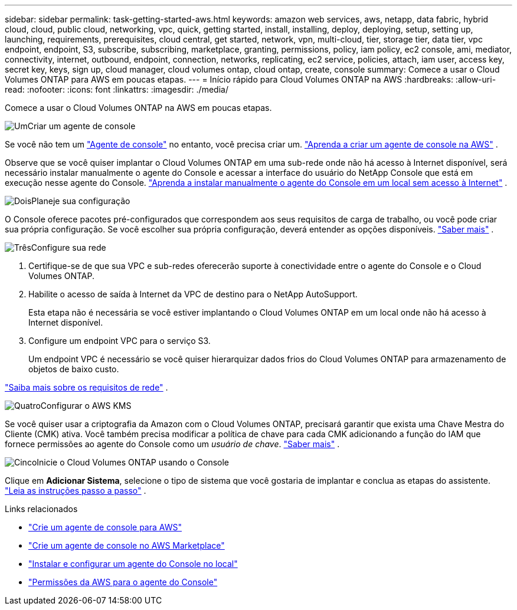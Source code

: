 ---
sidebar: sidebar 
permalink: task-getting-started-aws.html 
keywords: amazon web services, aws, netapp, data fabric, hybrid cloud, cloud, public cloud, networking, vpc, quick, getting started, install, installing, deploy, deploying, setup, setting up, launching, requirements, prerequisites, cloud central, get started, network, vpn, multi-cloud, tier, storage tier, data tier, vpc endpoint, endpoint, S3, subscribe, subscribing, marketplace, granting, permissions, policy, iam policy, ec2 console, ami, mediator, connectivity, internet, outbound, endpoint, connection, networks, replicating, ec2 service, policies, attach, iam user, access key, secret key, keys, sign up, cloud manager, cloud volumes ontap, cloud ontap, create, console 
summary: Comece a usar o Cloud Volumes ONTAP para AWS em poucas etapas. 
---
= Início rápido para Cloud Volumes ONTAP na AWS
:hardbreaks:
:allow-uri-read: 
:nofooter: 
:icons: font
:linkattrs: 
:imagesdir: ./media/


[role="lead"]
Comece a usar o Cloud Volumes ONTAP na AWS em poucas etapas.

.image:https://raw.githubusercontent.com/NetAppDocs/common/main/media/number-1.png["Um"]Criar um agente de console
[role="quick-margin-para"]
Se você não tem um https://docs.netapp.com/us-en/bluexp-setup-admin/concept-connectors.html["Agente de console"^] no entanto, você precisa criar um. https://docs.netapp.com/us-en/bluexp-setup-admin/task-quick-start-connector-aws.html["Aprenda a criar um agente de console na AWS"^] .

[role="quick-margin-para"]
Observe que se você quiser implantar o Cloud Volumes ONTAP em uma sub-rede onde não há acesso à Internet disponível, será necessário instalar manualmente o agente do Console e acessar a interface do usuário do NetApp Console que está em execução nesse agente do Console. https://docs.netapp.com/us-en/bluexp-setup-admin/task-quick-start-private-mode.html["Aprenda a instalar manualmente o agente do Console em um local sem acesso à Internet"^] .

.image:https://raw.githubusercontent.com/NetAppDocs/common/main/media/number-2.png["Dois"]Planeje sua configuração
[role="quick-margin-para"]
O Console oferece pacotes pré-configurados que correspondem aos seus requisitos de carga de trabalho, ou você pode criar sua própria configuração.  Se você escolher sua própria configuração, deverá entender as opções disponíveis. link:task-planning-your-config.html["Saber mais"] .

.image:https://raw.githubusercontent.com/NetAppDocs/common/main/media/number-3.png["Três"]Configure sua rede
[role="quick-margin-list"]
. Certifique-se de que sua VPC e sub-redes oferecerão suporte à conectividade entre o agente do Console e o Cloud Volumes ONTAP.
. Habilite o acesso de saída à Internet da VPC de destino para o NetApp AutoSupport.
+
Esta etapa não é necessária se você estiver implantando o Cloud Volumes ONTAP em um local onde não há acesso à Internet disponível.

. Configure um endpoint VPC para o serviço S3.
+
Um endpoint VPC é necessário se você quiser hierarquizar dados frios do Cloud Volumes ONTAP para armazenamento de objetos de baixo custo.



[role="quick-margin-para"]
link:reference-networking-aws.html["Saiba mais sobre os requisitos de rede"] .

.image:https://raw.githubusercontent.com/NetAppDocs/common/main/media/number-4.png["Quatro"]Configurar o AWS KMS
[role="quick-margin-para"]
Se você quiser usar a criptografia da Amazon com o Cloud Volumes ONTAP, precisará garantir que exista uma Chave Mestra do Cliente (CMK) ativa.  Você também precisa modificar a política de chave para cada CMK adicionando a função do IAM que fornece permissões ao agente do Console como um _usuário de chave_. link:task-setting-up-kms.html["Saber mais"] .

.image:https://raw.githubusercontent.com/NetAppDocs/common/main/media/number-5.png["Cinco"]Inicie o Cloud Volumes ONTAP usando o Console
[role="quick-margin-para"]
Clique em *Adicionar Sistema*, selecione o tipo de sistema que você gostaria de implantar e conclua as etapas do assistente. link:task-deploying-otc-aws.html["Leia as instruções passo a passo"] .

.Links relacionados
* https://docs.netapp.com/us-en/bluexp-setup-admin/task-install-connector-aws-bluexp.html["Crie um agente de console para AWS"^]
* https://docs.netapp.com/us-en/bluexp-setup-admin/task-install-connector-aws-marketplace.html["Crie um agente de console no AWS Marketplace"^]
* https://docs.netapp.com/us-en/bluexp-setup-admin/task-install-connector-on-prem.html["Instalar e configurar um agente do Console no local"^]
* https://docs.netapp.com/us-en/bluexp-setup-admin/reference-permissions-aws.html["Permissões da AWS para o agente do Console"^]

